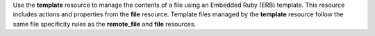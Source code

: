 .. The contents of this file may be included in multiple topics (using the includes directive).
.. The contents of this file should be modified in a way that preserves its ability to appear in multiple topics.

Use the **template** resource to manage the contents of a file using an Embedded Ruby (ERB) template. This resource includes actions and properties from the **file** resource. Template files managed by the **template** resource follow the same file specificity rules as the **remote_file** and **file** resources. 
